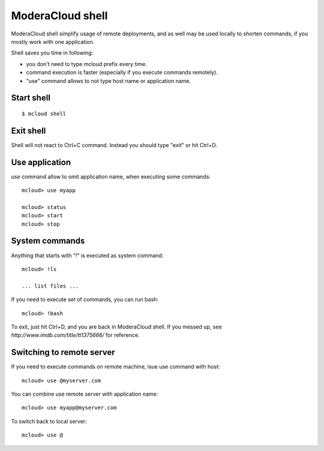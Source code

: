 


ModeraCloud shell
===================

ModeraCloud shell simplify usage of remote deployments, and as well may be used
locally to shorten commands, if you mostly work with one application.

Shell saves you time in following:

- you don't need to type mcloud prefix every time.
- command execution is faster (especially if you execute commands remotely).
- "use" command allows to not type host name or application name.


Start shell
--------------

::

    $ mcloud shell


Exit shell
--------------

Shell will not react to Ctrl+C command. Instead you should type "exit" or
hit Ctrl+D.


Use application
----------------------

*use* command allow to omit application name, when executing some commands::

    mcloud> use myapp

    mcloud> status
    mcloud> start
    mcloud> stop


System commands
-------------------------

Anything that starts with "!" is executed as system command::

    mcloud> !ls

    ... list files ...

If you need to execute set of commands, you can run bash::

    mcloud> !bash

To exit, just hit Ctrl+D, and you are back in ModeraCloud shell. If you messed up, see `http://www.imdb.com/title/tt1375666/` for reference.


Switching to remote server
----------------------------

If you need to execute commands on remote machine, isue use command with host::

    mcloud> use @myserver.com

You can combine use remote server with application name::

    mcloud> use myapp@myserver.com

To switch back to local server::

    mcloud> use @
